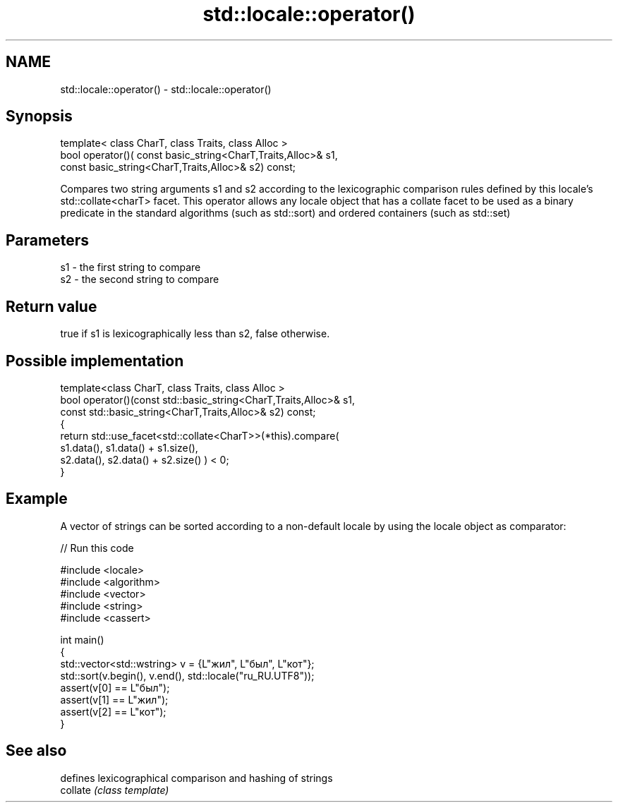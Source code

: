 .TH std::locale::operator() 3 "2020.03.24" "http://cppreference.com" "C++ Standard Libary"
.SH NAME
std::locale::operator() \- std::locale::operator()

.SH Synopsis

  template< class CharT, class Traits, class Alloc >
  bool operator()( const basic_string<CharT,Traits,Alloc>& s1,
  const basic_string<CharT,Traits,Alloc>& s2) const;

  Compares two string arguments s1 and s2 according to the lexicographic comparison rules defined by this locale's std::collate<charT> facet. This operator allows any locale object that has a collate facet to be used as a binary predicate in the standard algorithms (such as std::sort) and ordered containers (such as std::set)

.SH Parameters


  s1 - the first string to compare
  s2 - the second string to compare


.SH Return value

  true if s1 is lexicographically less than s2, false otherwise.

.SH Possible implementation



    template<class CharT, class Traits, class Alloc >
    bool operator()(const std::basic_string<CharT,Traits,Alloc>& s1,
                    const std::basic_string<CharT,Traits,Alloc>& s2) const;
    {
        return std::use_facet<std::collate<CharT>>(*this).compare(
                                             s1.data(), s1.data() + s1.size(),
                                             s2.data(), s2.data() + s2.size()   ) < 0;
    }



.SH Example

  A vector of strings can be sorted according to a non-default locale by using the locale object as comparator:
  
// Run this code

    #include <locale>
    #include <algorithm>
    #include <vector>
    #include <string>
    #include <cassert>

    int main()
    {
        std::vector<std::wstring> v = {L"жил", L"был", L"кот"};
        std::sort(v.begin(), v.end(), std::locale("ru_RU.UTF8"));
        assert(v[0] == L"был");
        assert(v[1] == L"жил");
        assert(v[2] == L"кот");
    }



.SH See also


          defines lexicographical comparison and hashing of strings
  collate \fI(class template)\fP




